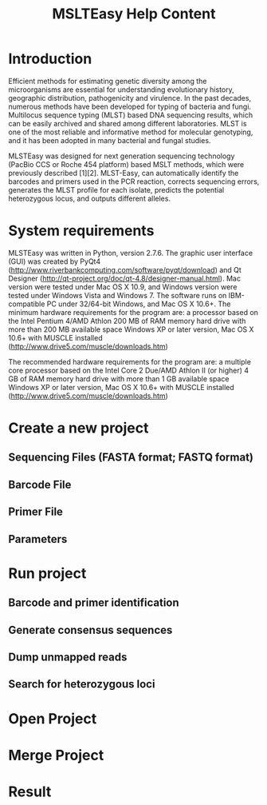 #+TITLE: MSLTEasy Help Content
* Introduction
Efficient methods for estimating genetic diversity among the microorganisms are essential for understanding evolutionary history, geographic distribution, pathogenicity and virulence. In the past decades, numerous methods have been developed for typing of bacteria and fungi. Multilocus sequence typing (MLST) based DNA sequencing results, which can be easily archived and shared among different laboratories. MLST is one of the most reliable and informative method for molecular genotyping, and it has been adopted in many bacterial and fungal studies. 

MLSTEasy was designed for next generation sequencing technology (PacBio CCS or Roche 454 platform) based MSLT methods, which were previously described [1][2]. MLST-Easy, can automatically identify the barcodes and primers used in the PCR reaction, corrects sequencing errors, generates the MLST profile for each isolate, predicts the potential heterozygous locus, and outputs different alleles. 
* System requirements
MLSTEasy was written in Python, version 2.7.6. The graphic user interface (GUI) was created by PyQt4 (http://www.riverbankcomputing.com/software/pyqt/download) and Qt Designer (http://qt-project.org/doc/qt-4.8/designer-manual.html). Mac version were tested under Mac OS X 10.9, and Windows version were tested under Windows Vista and Windows 7. The software runs on IBM-compatible PC under 32/64-bit Windows, and Mac OS X 10.6+. The minimum hardware requirements for the program are:
  a processor based on the Intel Pentium 4/AMD Athlon
  200 MB of RAM memory
  hard drive with more than 200 MB available space
  Windows XP or later version, Mac OS X 10.6+ with MUSCLE installed (http://www.drive5.com/muscle/downloads.htm)

The recommended hardware requirements for the program are:
  a multiple core processor based on the Intel Core 2 Due/AMD Athlon II (or higher)
  4 GB of RAM memory
  hard drive with more than 1 GB available space
  Windows XP or later version, Mac OS X 10.6+ with MUSCLE installed (http://www.drive5.com/muscle/downloads.htm)

* Create a new project

** Sequencing Files (FASTA format; FASTQ format)
** Barcode File
** Primer File
** Parameters
* Run project
** Barcode and primer identification
** Generate consensus sequences
** Dump unmapped reads
** Search for heterozygous loci
* Open Project
* Merge Project
* Result
